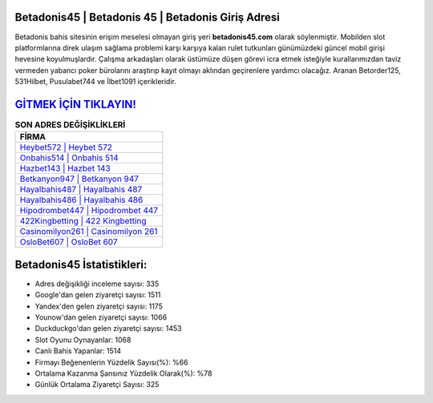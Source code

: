 ﻿Betadonis45 | Betadonis 45 | Betadonis Giriş Adresi
===================================

.. image:: images/betadonis-giris.jpg
   :width: 600
   
Betadonis bahis sitesinin erişim meselesi olmayan giriş yeri **betadonis45.com** olarak söylenmiştir. Mobilden slot platformlarına direk ulaşım sağlama problemi karşı karşıya kalan rulet tutkunları günümüzdeki güncel mobil girişi hevesine koyulmuşlardır. Çalışma arkadaşları olarak üstümüze düşen görevi icra etmek isteğiyle kurallarımızdan taviz vermeden yabancı poker bürolarını araştırıp kayıt olmayı aklından geçirenlere yardımcı olacağız. Aranan Betorder125, 531Hilbet, Pusulabet744 ve İlbet1091 içerikleridir.

`GİTMEK İÇİN TIKLAYIN! <https://uclck.me/gonow>`_
==============

.. list-table:: **SON ADRES DEĞİŞİKLİKLERİ**
   :widths: 100
   :header-rows: 1

   * - FİRMA
   * - `Heybet572 | Heybet 572 <heybet572-heybet-572-heybet-giris-adresi.html>`_
   * - `Onbahis514 | Onbahis 514 <onbahis514-onbahis-514-onbahis-giris-adresi.html>`_
   * - `Hazbet143 | Hazbet 143 <hazbet143-hazbet-143-hazbet-giris-adresi.html>`_	 
   * - `Betkanyon947 | Betkanyon 947 <betkanyon947-betkanyon-947-betkanyon-giris-adresi.html>`_	 
   * - `Hayalbahis487 | Hayalbahis 487 <hayalbahis487-hayalbahis-487-hayalbahis-giris-adresi.html>`_ 
   * - `Hayalbahis486 | Hayalbahis 486 <hayalbahis486-hayalbahis-486-hayalbahis-giris-adresi.html>`_
   * - `Hipodrombet447 | Hipodrombet 447 <hipodrombet447-hipodrombet-447-hipodrombet-giris-adresi.html>`_	 
   * - `422Kingbetting | 422 Kingbetting <422kingbetting-422-kingbetting-kingbetting-giris-adresi.html>`_
   * - `Casinomilyon261 | Casinomilyon 261 <casinomilyon261-casinomilyon-261-casinomilyon-giris-adresi.html>`_
   * - `OsloBet607 | OsloBet 607 <oslobet607-oslobet-607-oslobet-giris-adresi.html>`_
	 
Betadonis45 İstatistikleri:
===================================	 
* Adres değişikliği inceleme sayısı: 335
* Google'dan gelen ziyaretçi sayısı: 1511
* Yandex'den gelen ziyaretçi sayısı: 1175
* Younow'dan gelen ziyaretçi sayısı: 1066
* Duckduckgo'dan gelen ziyaretçi sayısı: 1453
* Slot Oyunu Oynayanlar: 1068
* Canlı Bahis Yapanlar: 1514
* Firmayı Beğenenlerin Yüzdelik Sayısı(%): %66
* Ortalama Kazanma Şansınız Yüzdelik Olarak(%): %78
* Günlük Ortalama Ziyaretçi Sayısı: 325
